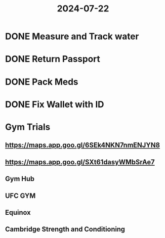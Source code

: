 :PROPERTIES:
:ID:       7a494dfc-b043-4a63-ad33-7b92c7619505
:END:
#+title: 2024-07-22
* DONE Measure and Track water
SCHEDULED: <2024-07-24 Wed>
* DONE Return Passport
SCHEDULED: <2024-07-23 Tue>
:LOGBOOK:
CLOCK: [2024-07-23 Tue 08:34:15]--[2024-07-23 Tue 10:11:42] =>  01:37:27
:END:
* DONE Pack Meds
SCHEDULED: <2024-07-24 Wed>
* DONE Fix Wallet with ID
SCHEDULED: <2024-07-24 Wed>
* Gym Trials
** https://maps.app.goo.gl/6SEk4NKN7nmENJYN8
** https://maps.app.goo.gl/SXt61dasyWMbSrAe7
** Gym Hub
** UFC GYM
** Equinox
** Cambridge Strength and Conditioning
